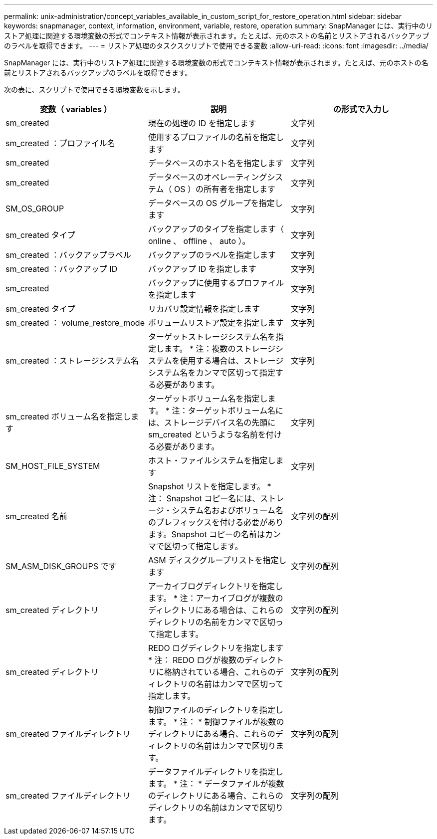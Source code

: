---
permalink: unix-administration/concept_variables_available_in_custom_script_for_restore_operation.html 
sidebar: sidebar 
keywords: snapmanager, context, information, environment, variable, restore, operation 
summary: SnapManager には、実行中のリストア処理に関連する環境変数の形式でコンテキスト情報が表示されます。たとえば、元のホストの名前とリストアされるバックアップのラベルを取得できます。 
---
= リストア処理のタスクスクリプトで使用できる変数
:allow-uri-read: 
:icons: font
:imagesdir: ../media/


[role="lead"]
SnapManager には、実行中のリストア処理に関連する環境変数の形式でコンテキスト情報が表示されます。たとえば、元のホストの名前とリストアされるバックアップのラベルを取得できます。

次の表に、スクリプトで使用できる環境変数を示します。

|===
| 変数（ variables ） | 説明 | の形式で入力し 


 a| 
sm_created
 a| 
現在の処理の ID を指定します
 a| 
文字列



 a| 
sm_created ：プロファイル名
 a| 
使用するプロファイルの名前を指定します
 a| 
文字列



 a| 
sm_created
 a| 
データベースのホスト名を指定します
 a| 
文字列



 a| 
sm_created
 a| 
データベースのオペレーティングシステム（ OS ）の所有者を指定します
 a| 
文字列



 a| 
SM_OS_GROUP
 a| 
データベースの OS グループを指定します
 a| 
文字列



 a| 
sm_created タイプ
 a| 
バックアップのタイプを指定します（ online 、 offline 、 auto ）。
 a| 
文字列



 a| 
sm_created ：バックアップラベル
 a| 
バックアップのラベルを指定します
 a| 
文字列



 a| 
sm_created ：バックアップ ID
 a| 
バックアップ ID を指定します
 a| 
文字列



 a| 
sm_created
 a| 
バックアップに使用するプロファイルを指定します
 a| 
文字列



 a| 
sm_created タイプ
 a| 
リカバリ設定情報を指定します
 a| 
文字列



 a| 
sm_created ： volume_restore_mode
 a| 
ボリュームリストア設定を指定します
 a| 
文字列



 a| 
sm_created ：ストレージシステム名
 a| 
ターゲットストレージシステム名を指定します。 * 注：複数のストレージシステムを使用する場合は、ストレージシステム名をカンマで区切って指定する必要があります。
 a| 
文字列



 a| 
sm_created ボリューム名を指定します
 a| 
ターゲットボリューム名を指定します。 * 注：ターゲットボリューム名には、ストレージデバイス名の先頭に sm_created というような名前を付ける必要があります。
 a| 
文字列



 a| 
SM_HOST_FILE_SYSTEM
 a| 
ホスト・ファイルシステムを指定します
 a| 
文字列



 a| 
sm_created 名前
 a| 
Snapshot リストを指定します。 * 注： Snapshot コピー名には、ストレージ・システム名およびボリューム名のプレフィックスを付ける必要があります。Snapshot コピーの名前はカンマで区切って指定します。
 a| 
文字列の配列



 a| 
SM_ASM_DISK_GROUPS です
 a| 
ASM ディスクグループリストを指定します
 a| 
文字列の配列



 a| 
sm_created ディレクトリ
 a| 
アーカイブログディレクトリを指定します。 * 注：アーカイブログが複数のディレクトリにある場合は、これらのディレクトリの名前をカンマで区切って指定します。
 a| 
文字列の配列



 a| 
sm_created ディレクトリ
 a| 
REDO ログディレクトリを指定します * 注： REDO ログが複数のディレクトリに格納されている場合、これらのディレクトリの名前はカンマで区切って指定します。
 a| 
文字列の配列



 a| 
sm_created ファイルディレクトリ
 a| 
制御ファイルのディレクトリを指定します。 * 注： * 制御ファイルが複数のディレクトリにある場合、これらのディレクトリの名前はカンマで区切ります。
 a| 
文字列の配列



 a| 
sm_created ファイルディレクトリ
 a| 
データファイルディレクトリを指定します。 * 注： * データファイルが複数のディレクトリにある場合、これらのディレクトリの名前はカンマで区切ります。
 a| 
文字列の配列

|===